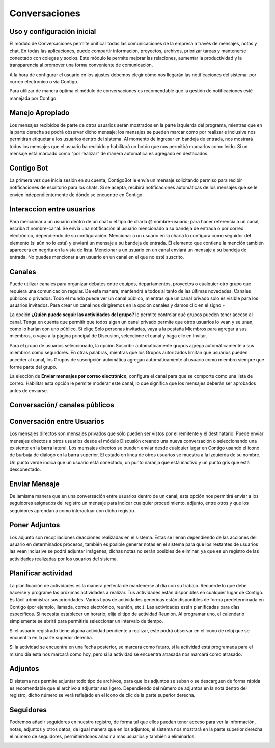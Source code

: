 Conversaciones
==================

Uso y configuración inicial
---------------------------

El módulo de Conversaciones permite unificar todas las comunicaciones de
la empresa a través de mensajes, notas y chat. En todas las
aplicaciones, puede compartir información, proyectos, archivos,
priorizar tareas y mantenerse conectado con colegas y socios. Este
módulo le permite mejorar las relaciones, aumentar la productividad y la
transparencia al promover una forma conveniente de comunicación.

A la hora de configurar el usuario en los ajustes debemos elegir cómo
nos llegarán las notificaciones del sistema: por correo electrónico o
vía Contigo.

.. image:: ../_static/images/4/preferenciasdelacuenta.png
    :align: center

Para utilizar de manera óptima el módulo de conversaciones es
recomendable que la gestión de notificaciones esté manejada por Contigo.

Manejo Apropiado
----------------
Los mensajes recibidos de parte de otros usuarios serán mostrados en la parte izquierda del programa, mientras
que en la parte derecha se podrá observar dicho mensaje; los mensajes se
pueden marcar como por realizar e inclusive nos permitirán etiquetar a
los usuarios dentro del sistema. Al momento de ingresar en bandeja de
entrada, nos mostrará todos los mensajes que el usuario ha recibido y
habilitará un botón que nos permitirá marcarlos como leído. Si un
mensaje está marcado como “por realizar” de manera automática es
agregado en destacados.

.. image:: ../_static/images/4/bandejadeentrada.png
    :align: center

Contigo Bot
-----------

La primera vez que inicia sesión en su cuenta, ContigoBot le envía un
mensaje solicitando permiso para recibir notificaciones de escritorio
para los chats. Si se acepta, recibirá notificaciones automáticas de los
mensajes que se le envíen independientemente de dónde se encuentre en
Contigo.

.. image:: ../_static/images/4/contigobot.png
    :align: center

Interaccion entre usuarios
--------------------------

Para mencionar a un usuario dentro de un chat o el tipo de charla @
nombre-usuario; para hacer referencia a un canal, escriba #
nombre-canal. Se envía una notificación al usuario mencionado a su
bandeja de entrada o por correo electrónico, dependiendo de su
configuración. Mencionar a un usuario en la charla lo configura como
seguidor del elemento (si aún no lo está) y enviará un mensaje a su
bandeja de entrada. El elemento que contiene la mención también
aparecerá en negrita en la vista de lista. Mencionar a un usuario en un
canal enviará un mensaje a su bandeja de entrada. No puedes mencionar a
un usuario en un canal en el que no esté suscrito.

.. image:: ../_static/images/4/interaccionesdeusuarios.png
    :align: center

Canales
--------
Puede utilizar canales para organizar debates entre equipos,
departamentos, proyectos o cualquier otro grupo que requiera una
comunicación regular. De esta manera, mantendrá a todos al tanto de las
últimas novedades. Canales públicos o privados: Todo el mundo puede ver
un canal público, mientras que un canal privado solo es visible para los
usuarios invitados. Para crear un canal nos dirigiremos en la opción
canales y damos clic en el signo +

.. image:: ../_static/images/4/canales.png
    :align: center

La opción **¿Quién puede seguir las actividades del grupo?** le permite
controlar qué grupos pueden tener acceso al canal. Tenga en cuenta que
permitir que todos sigan un canal privado permite que otros usuarios lo
vean y se unan, como lo harían con uno público. Si elige Solo personas
invitadas, vaya a la pestaña Miembros para agregar a sus miembros, o
vaya a la página principal de Discusión, seleccione el canal y haga clic
en Invitar.

Para el grupo de usuarios seleccionado, la opción Suscribir
automáticamente grupos agrega automáticamente a sus miembros como
seguidores. En otras palabras, mientras que los Grupos autorizados
limitan qué usuarios pueden acceder al canal, los Grupos de suscripción
automática agregan automáticamente al usuario como miembro siempre que
forme parte del grupo.

La elección de **Enviar mensajes por correo electrónico**, configura el canal
para que se comporte como una lista de correo. Habilitar esta opción le
permite moderar este canal, lo que significa que los mensajes deberán
ser aprobados antes de enviarse.

Conversación/ canales públicos
-------------------------------

.. image:: ../_static/images/4/canalespublicos.png
    :align: center

.. image:: ../_static/images/4/descripcanalespublicos.png
    :align: center

Conversación entre Usuarios
---------------------------

Los mensajes directos son mensajes privados que sólo pueden ser vistos
por el remitente y el destinatario. Puede enviar mensajes directos a
otros usuarios desde el módulo Discusión creando una nueva conversación
o seleccionando una existente en la barra lateral. Los mensajes directos
se pueden enviar desde cualquier lugar en Contigo usando el icono de
burbuja de diálogo en la barra superior. El estado en línea de otros
usuarios se muestra a la izquierda de su nombre. Un punto verde indica
que un usuario está conectado, un punto naranja que está inactivo y un
punto gris que está desconectado.

.. image:: ../_static/images/4/usersconversaciones.png
    :align: center

Enviar Mensaje
---------------
De lamisma manera que en una conversación entre usuarios dentro de un canal,
esta opción nos permitirá enviar a los seguidores asignados del registro
un mensaje para indicar cualquier procedimiento, adjunto, entre otros y
que los seguidores aprendan a como interactuar con dicho registro.

.. image:: ../_static/images/4/enviarmensajes.png
    :align: center

Poner Adjuntos
---------------
Los adjunto son recopilaciones deacciones realizadas en el sistema. Estas se llenan dependiendo de las
acciones del usuario en determinados procesos, también es posible
generar notas en el sistema para que los restantes de usuarios las vean
inclusive se podrá adjuntar imágenes, dichas notas no serán posibles de
eliminar, ya que es un registro de las actividades realizadas por los
usuarios del sistema.

.. image:: ../_static/images/4/poneradjuntos.png
    :align: center

Planificar actividad
--------------------
La planificación de actividades es la manera perfecta de mantenerse al día
con su trabajo. Recuerde lo que debe hacerse y programe las próximas
actividades a realizar. Tus actividades están disponibles en cualquier
lugar de Contigo. Es fácil administrar sus prioridades. Varios tipos de
actividades genéricas están disponibles de forma predeterminada en
Contigo (por ejemplo, llamada, correo electrónico, reunión, etc.). Las
actividades están planificadas para días específicos. Si necesita
establecer un horario, elija el tipo de actividad Reunión. Al programar
uno, el calendario simplemente se abrirá para permitirle seleccionar un
intervalo de tiempo.

.. image:: ../_static/images/4/planificaractividad.png
    :align: center

.. image:: ../_static/images/4/vistaactividades.png
    :align: center

Si el usuario registrado tiene alguna actividad pendiente a realizar,
este podrá observar en el icono de reloj que se encuentra en la parte
superior derecha.

.. image:: ../_static/images/4/iconoreloj.png
    :align: center

.. image:: ../_static/images/4/actpendiente.png
    :align: center

Si la actividad se encuentra en una fecha posterior, se marcará como
futuro, si la actividad está programada para el mismo día esta nos
marcará como hoy, pero si la actividad se encuentra atrasada nos marcará
como atrasado.

Adjuntos
--------

El sistema nos permite adjuntar todo tipo de archivos, para que los
adjuntos se suban o se descarguen de forma rápida es recomendable que el
archivo a adjuntar sea ligero. Dependiendo del número de adjuntos en la
nota dentro del registro, dicho número se verá reflejado en el icono de
clic de la parte superior derecha.

.. image:: ../_static/images/4/adjuntosyseguidores.png
    :align: center

Seguidores
----------

Podremos añadir seguidores en nuestro registro, de forma tal que ellos
puedan tener acceso para ver la información, notas, adjuntos y otros
datos; de igual manera que en los adjuntos, el sistema nos mostrará en
la parte superior derecha el número de seguidores, permitiéndonos añadir
a más usuarios y también a eliminarlos.

.. image:: ../_static/images/4/adjuntosyseguidores.png
    :align: center